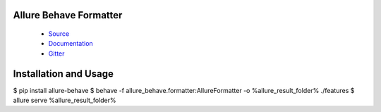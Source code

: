 Allure Behave Formatter
=======================

 - `Source <https://github.com/allure-framework/allure-python>`_
 - `Documentation <https://docs.qameta.io/allure/2.0/>`_
 - `Gitter <https://gitter.im/allure-framework/allure-core>`_


Installation and Usage
======================

.. code:: bash

$ pip install allure-behave
$ behave -f allure_behave.formatter:AllureFormatter -o %allure_result_folder% ./features
$ allure serve %allure_result_folder%